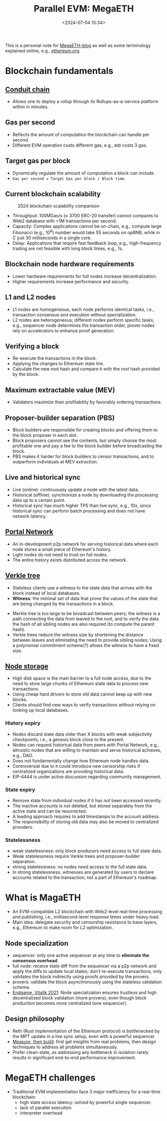#+title: Parallel EVM: MegaETH
#+date: <2024-07-04 15:34>
#+description:  This is a personal note for [[https://megaeth.systems/research][MegaETH-blog]]
#+filetags: evm parallel-evm megaeth

This is a personal note for [[https://megaeth.systems/research][MegaETH-blog]] as well as some terminology explained online, e.g.,  [[https://ethereum.org/en/roadmap/][ethereum.org]].

* Blockchain fundamentals
** [[https://docs.conduit.xyz/][Conduit chain]]
- Allows one to deploy a rollup through its Rollups-as-a-service platform within in minutes.

** Gas per second
- Reflects the amount of computation the blockchain can handle per second.
- Different EVM operation costs different gas, e.g., ~ADD~ costs 3 gas.

** Target gas per block
- Dynamically regulate the amount of computation a block can include.
- ~Gas per second = Target Gas per block / Block time~.

** Current blockchain scalability

#+CAPTION: 2024 blockchain scalability comparison
#+ATTR_HTML: :align center
#+ATTR_HTML: :width 500px
[[https://hackmd.io/_uploads/rkHVB0iHR.png]]

- Throughput: 100MGas/s (\(\approx\) 3700 ERC-20 transfer) cannot compares to Web2 database with >1M transactions per second.
- Capacity: Complex applications cannot be on-chain, e.g., compute large Fibonacci (e.g., \(10^8\)) number would take 55 seconds on opBNB, while in C just 30 milliseconds in a single core.
- Delay: Applications that require fast feedback loop, e.g., high-frequency trading are not feasible with long block times, e.g., 1s.

** Blockchain node hardware requirements
- Lower hardware requirements for full nodes increase decentralization.
- Higher requirements increase performance and security.

** L1 and L2 nodes
- L1 nodes are homogeneous; each node performs identical tasks, i.e., transaction consensus and execution without specialization.
- L2 nodes are heterogeneous; different nodes perform specific tasks, e.g., sequencer node determines the transaction order, prover nodes rely on accelerators to enhance proof generation.

** Verifying a block
- Re-execute the transactions in the block.
- Applying the changes to Ethereum state trie.
- Calculate the new root hash and compare it with the root hash provided by the block.

** Maximum extractable value (MEV)
- Validators maximize their profitability by favorably ordering transactions.

** Proposer-builder separation (PBS)
- Block builders are responsible for creating blocks and offering them to the block proposer in each slot.
- Block proposers cannot see the contents, but simply choose the most profitable one and pay a fee to the block builder before broadcasting the block.
- PBS makes it harder for block builders to censor transactions, and to outperform individuals at MEV extraction.

** Live and historical sync
- Live (online): continuously update a node with the latest data.
- Historical (offline): synchronize a node by downloading the processing data up to a certain point.
- Historical sync has much higher TPS than live sync, e.g., 10x, since historical sync can perform batch processing and does not have network latency.

** [[https://ethereum.org/en/developers/docs/networking-layer/portal-network/][Portal Network]]
- An in-development p2p network for serving historical data where each node stores a small piece of Ethereum's history.
- Light nodes do not need to trust on full nodes.
- The entire history exists distributed across the network.

** [[https://ethereum.org/en/roadmap/verkle-trees/][Verkle tree]]
- Stateless clients use a witness to the state data that arrives with the block instead of local databases.
- **Witness**: the minimal set of data that prove the values of the state that are being changed by the transactions in a block.
# - Witness: A collection of individual pieces of the state data required to execute the block transactions, and a cryptographic proof that the witness is indeed a part of the full data.
- Merkle tree is too large to be broadcast between peers; the witness is a path connecting the data from leaved to the root, and to verify the data the hash of all sibling nodes are also required (to compute the parent hash).
- Verkle trees reduce the witness size by shortening the distance between leaves and eliminating the need to provide sibling nodes; Using a polynomial commitment scheme(?) allows the witness to have a fixed size.

** [[https://ethereum.org/en/roadmap/statelessness/][Node storage]]
- High disk space is the main barrier to a full node access, due to the need to store large chunks of Ethereum state data to process new transactions.
- Using cheap hard drivers to store old data cannot keep up with new blocks.
- Clients should find new ways to verify transactions without relying on looking up local databases.

*** History expiry
- Nodes discard state data older than X blocks with weak subjectivity checkpoints, i.e., a genesis block close to the present.
- Nodes can request historical data from peers with Portal Network, e.g., altruistic nodes that are willing to maintain and serve historical achieves, e.g., DAO.
- Does not fundamentally change how Ethereum node handles data.
- Controversial due to it could introduce new censorship risks if centralized organizations are providing historical data.
- EIP-4444 is under active discussion regarding community management.

*** State expiry
- Remove state from individual nodes if it has not been accessed recently.
- The inactive accounts is not deleted, but stored separately from the active state and can be resurrected.
- A leading approach requires to add timestamps to the account address.
- The responsibility of storing old data may also be moved to centralized providers.

*** Statelessness
- weak statelessness: only block producers need access to full state data.
- Weak statelessness require Verkle trees and proposer-builder separation.
- strong statelessness: no nodes need access to the full state data.
- In strong statelessness, witnesses are generated by users to declare accounts related to the transaction; not a part of Ethereum's roadmap.

* What is MagaETH

- An EVM-compatible L2 blockchain with Web2-level real-time processing and publishing, i.e., millisecond-level response times under heavy load.
- Main idea: delegate security and censorship resistance to base layers, e.g., Ethereum to make room for L2 optimization.

** Node specialization
 - sequencer: only one active sequencer at any time to **eliminate the consensus overhead**.
 - full node: receive state diff from the sequencer via a p2p network and apply the diffs to update local states; don't re-execute transactions, only validates the block indirectly using proofs provided by the provers.
 - provers: validate the block asynchronously using the stateless validation scheme.
 - [[https://vitalik.eth.limo/general/2021/12/06/endgame.html][Endgame, Vitalik 2021]]: Node specialization ensures trustless and high decentralized block validation (more provers), even though block production becomes more centralized (one sequencer).
  
** Design philosophy
- Reth (Rust implementation of the Ethereum protocol) is bottlenecked by the MPT update in a live sync setup, even with a powerful sequencer.
- [[https://www.usenix.org/conference/atc19/presentation/keynote][Measure, then build]]: first get insights from real problems, then design techniques to address all problems simultaneously.
- Prefer clean-slate, as addressing any bottleneck in isolation rarely results in significant end-to-end performance improvement.

* MegaETH challenges
- Traditional EVM implementation face 3 major inefficiency for a real-time blockchain:
  - high state access latency: solved by powerful single sequencer.
  - lack of parallel execution
  - interpreter overhead
